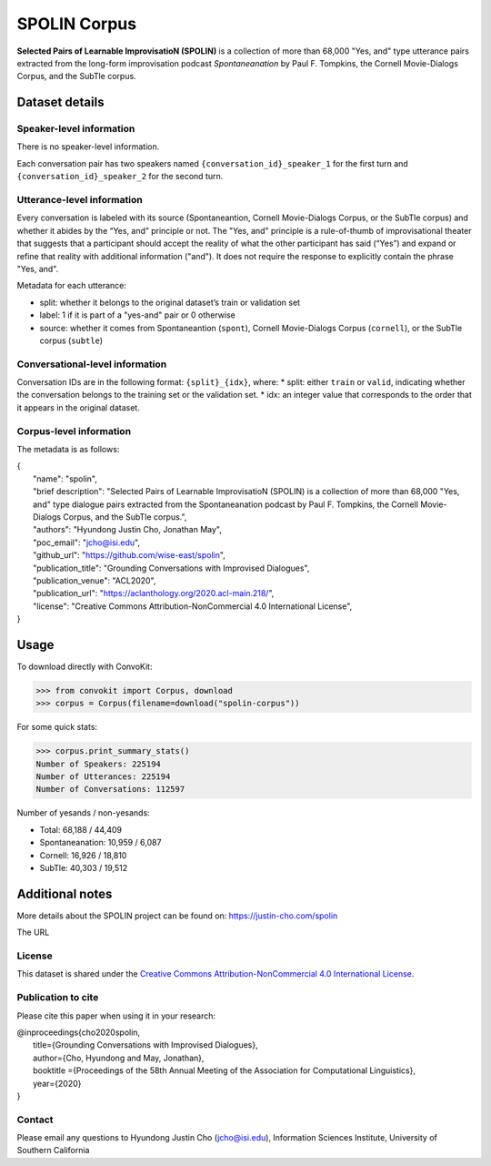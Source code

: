 SPOLIN Corpus
============================

**Selected Pairs of Learnable ImprovisatioN (SPOLIN)** is a collection of more than 68,000 "Yes, and" type utterance pairs extracted from the long-form improvisation podcast *Spontaneanation* by Paul F. Tompkins, the Cornell Movie-Dialogs Corpus, and the SubTle corpus.


Dataset details
---------------

Speaker-level information
^^^^^^^^^^^^^^^^^^^^^^^^^
There is no speaker-level information.

Each conversation pair has two speakers named ``{conversation_id}_speaker_1`` for the first turn and ``{conversation_id}_speaker_2`` for the second turn.

Utterance-level information
^^^^^^^^^^^^^^^^^^^^^^^^^^^

Every conversation is labeled with its source (Spontaneantion, Cornell Movie-Dialogs Corpus, or the SubTle corpus) and whether it abides by the “Yes, and” principle or not.
The "Yes, and" principle is a rule-of-thumb of improvisational theater that suggests that a participant should accept the reality of what the other participant has said (“Yes”) and expand or refine that reality with additional information ("and").
It does not require the response to explicitly contain the phrase "Yes, and".

Metadata for each utterance:

* split: whether it belongs to the original dataset’s train or validation set
* label: 1 if it is part of a "yes-and" pair or 0 otherwise
* source: whether it comes from Spontaneantion (``spont``), Cornell Movie-Dialogs Corpus (``cornell``), or the SubTle corpus (``subtle``)


Conversational-level information
^^^^^^^^^^^^^^^^^^^^^^^^^^^^^^^^

Conversation IDs are in the following format: ``{split}_{idx}``, where:
* split: either ``train`` or ``valid``, indicating whether the conversation belongs to the training set or the validation set.
* idx: an integer value that corresponds to the order that it appears in the original dataset.

Corpus-level information
^^^^^^^^^^^^^^^^^^^^^^^^

The metadata is as follows:

| {
|     "name": "spolin",
|     "brief description": "Selected Pairs of Learnable ImprovisatioN (SPOLIN) is a collection of more than 68,000 \"Yes, and\" type dialogue pairs extracted from the Spontaneanation podcast by Paul F. Tompkins, the Cornell Movie-Dialogs Corpus, and the SubTle corpus.",
|     "authors": "Hyundong Justin Cho, Jonathan May",
|     "poc_email": "jcho@isi.edu",
|     "github_url": "https://github.com/wise-east/spolin",
|     "publication_title": "Grounding Conversations with Improvised Dialogues",
|     "publication_venue": "ACL2020",
|     "publication_url": "https://aclanthology.org/2020.acl-main.218/",
|     "license": "Creative Commons Attribution-NonCommercial 4.0 International License",
| }

Usage
-----

To download directly with ConvoKit:

>>> from convokit import Corpus, download
>>> corpus = Corpus(filename=download("spolin-corpus"))


For some quick stats:

>>> corpus.print_summary_stats()
Number of Speakers: 225194
Number of Utterances: 225194
Number of Conversations: 112597


Number of yesands / non-yesands:

* Total: 68,188 / 44,409
* Spontaneanation: 10,959 / 6,087
* Cornell: 16,926 / 18,810
* SubTle: 40,303 / 19,512


Additional notes
----------------

More details about the SPOLIN project can be found on: https://justin-cho.com/spolin

The URL

License
^^^^^^^
This dataset is shared under the `Creative Commons Attribution-NonCommercial 4.0 International License <https://creativecommons.org/licenses/by-nc/4.0/>`_.

Publication to cite
^^^^^^^^^^^^^^^^^^^

Please cite this paper when using it in your research:

| @inproceedings{cho2020spolin,
|     title={Grounding Conversations with Improvised Dialogues},
|     author={Cho, Hyundong and May, Jonathan},
|     booktitle ={Proceedings of the 58th Annual Meeting of the Association for Computational Linguistics},
|     year={2020}
| }


Contact
^^^^^^^

Please email any questions to Hyundong Justin Cho (jcho@isi.edu), Information Sciences Institute, University of Southern California
